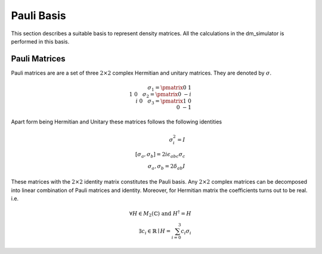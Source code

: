 Pauli Basis
===========

This section describes a suitable basis to represent density matrices. All the calculations in the dm_simulator is performed in this basis.

Pauli Matrices
--------------
Pauli matrices are are a set of three :math:`2\times 2` complex Hermitian and unitary matrices. They are denoted by :math:`\sigma`.

.. math::
    \sigma_1 = \pmatrix{0&1\\1&0}\hspace{10pt} \sigma_2 = \pmatrix{0&-i\\i&0}\hspace{10pt} \sigma_3 = \pmatrix{1&0\\0&-1}


Apart form being Hermitian and Unitary these matrices follows the following identities

.. math::
    \sigma_i^2 = I \\
    [\sigma_a,\sigma_b] = 2i\epsilon_{abc}\sigma_c\\
    {\sigma_a,\sigma_b} = 2\delta_{ab}I

These matrices with the :math:`2\times 2` identity matrix constitutes the Pauli basis. Any :math:`2\times 2` complex matrices can be decomposed into linear combination of Pauli matrices and identity. Moreover, for Hermitian matrix the coefficients turns out to be real. i.e.

.. math::
    \forall H \in M_2(\mathbb{C}) \text{ and } H^{\dagger} = H \\ \exists c_i\in \mathbb{R} \mid H = \sum_{i=0}^{3} c_i \sigma_i
